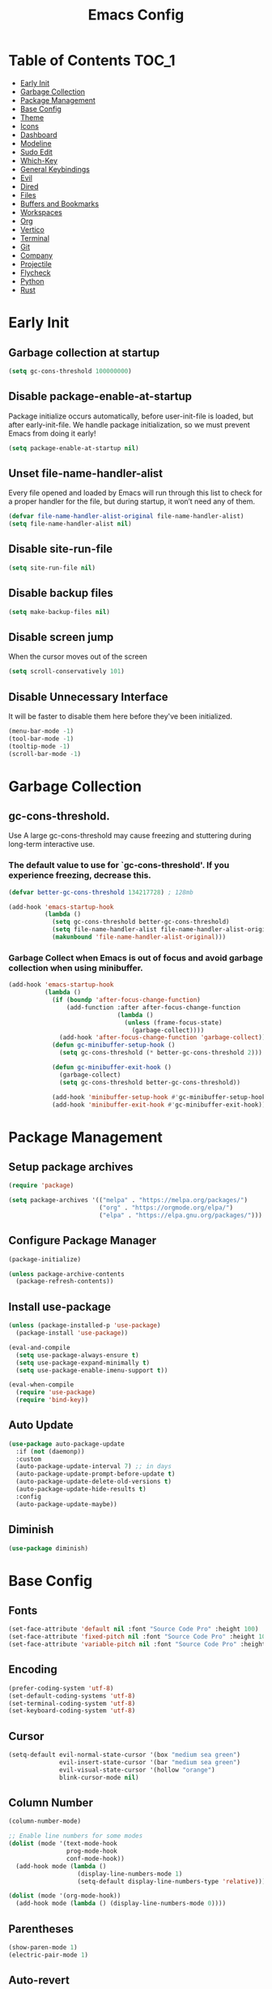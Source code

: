 #+title: Emacs Config

#+property: header-args :mkdirp yes
#+property: header-args:emacs-lisp :tangle-mode

* Table of Contents :TOC_1:
- [[#early-init][Early Init]]
- [[#garbage-collection][Garbage Collection]]
- [[#package-management][Package Management]]
- [[#base-config][Base Config]]
- [[#theme][Theme]]
- [[#icons][Icons]]
- [[#dashboard][Dashboard]]
- [[#modeline][Modeline]]
- [[#sudo-edit][Sudo Edit]]
- [[#which-key][Which-Key]]
- [[#general-keybindings][General Keybindings]]
- [[#evil][Evil]]
- [[#dired][Dired]]
- [[#files][Files]]
- [[#buffers-and-bookmarks][Buffers and Bookmarks]]
- [[#workspaces][Workspaces]]
- [[#org][Org]]
- [[#vertico][Vertico]]
- [[#terminal][Terminal]]
- [[#git][Git]]
- [[#company][Company]]
- [[#projectile][Projectile]]
- [[#flycheck][Flycheck]]
- [[#python][Python]]
- [[#rust][Rust]]

* Early Init
** Garbage collection at startup

#+begin_src emacs-lisp :tangle ~/.emacs.d/early-init.el
(setq gc-cons-threshold 100000000)
#+end_src

** Disable package-enable-at-startup
Package initialize occurs automatically, before user-init-file is loaded, but after early-init-file. We handle package initialization, so we must prevent Emacs from doing it early!

#+begin_src emacs-lisp :tangle ~/.emacs.d/early-init.el
(setq package-enable-at-startup nil)
#+end_src

** Unset file-name-handler-alist
Every file opened and loaded by Emacs will run through this list to check for a proper handler for the file, but during startup, it won’t need any of them.

#+begin_src emacs-lisp :tangle ~/.emacs.d/early-init.el
(defvar file-name-handler-alist-original file-name-handler-alist)
(setq file-name-handler-alist nil)
#+end_src

** Disable site-run-file

#+begin_src emacs-lisp :tangle ~/.emacs.d/early-init.el
(setq site-run-file nil)
#+end_src

** Disable backup files

#+begin_src emacs-lisp :tangle ~/.emacs.d/early-init.el
(setq make-backup-files nil)
#+end_src

** Disable screen jump
When the cursor moves out of the screen

#+begin_src emacs-lisp :tangle ~/.emacs.d/early-init.el
(setq scroll-conservatively 101)
#+end_src

** Disable Unnecessary Interface
It will be faster to disable them here before they've been initialized.

#+begin_src emacs-lisp :tangle ~/.emacs.d/early-init.el
(menu-bar-mode -1)
(tool-bar-mode -1)
(tooltip-mode -1)
(scroll-bar-mode -1)
#+end_src
	 
* Garbage Collection
** gc-cons-threshold.
Use A large gc-cons-threshold may cause freezing
and stuttering during long-term interactive use.

*** The default value to use for `gc-cons-threshold'. If you experience freezing, decrease this.

#+begin_src emacs-lisp :tangle ~/.emacs.d/init.el
(defvar better-gc-cons-threshold 134217728) ; 128mb

(add-hook 'emacs-startup-hook
          (lambda ()
            (setq gc-cons-threshold better-gc-cons-threshold)
            (setq file-name-handler-alist file-name-handler-alist-original)
            (makunbound 'file-name-handler-alist-original)))
#+end_src

*** Garbage Collect when Emacs is out of focus and avoid garbage collection when using minibuffer.

#+begin_src emacs-lisp :tangle ~/.emacs.d/init.el
(add-hook 'emacs-startup-hook
          (lambda ()
            (if (boundp 'after-focus-change-function)
                (add-function :after after-focus-change-function
                              (lambda ()
                                (unless (frame-focus-state)
                                  (garbage-collect))))
              (add-hook 'after-focus-change-function 'garbage-collect))
            (defun gc-minibuffer-setup-hook ()
              (setq gc-cons-threshold (* better-gc-cons-threshold 2)))

            (defun gc-minibuffer-exit-hook ()
              (garbage-collect)
              (setq gc-cons-threshold better-gc-cons-threshold))

            (add-hook 'minibuffer-setup-hook #'gc-minibuffer-setup-hook)
            (add-hook 'minibuffer-exit-hook #'gc-minibuffer-exit-hook)))
#+end_src

* Package Management
** Setup package archives

#+begin_src emacs-lisp :tangle ~/.emacs.d/init.el
(require 'package)

(setq package-archives '(("melpa" . "https://melpa.org/packages/")
                         ("org" . "https://orgmode.org/elpa/")
                         ("elpa" . "https://elpa.gnu.org/packages/")))
#+end_src

** Configure Package Manager

#+begin_src emacs-lisp :tangle ~/.emacs.d/init.el
(package-initialize)

(unless package-archive-contents
  (package-refresh-contents))
#+end_src

** Install use-package

#+begin_src emacs-lisp :tangle ~/.emacs.d/init.el
(unless (package-installed-p 'use-package)
  (package-install 'use-package))

(eval-and-compile
  (setq use-package-always-ensure t)
  (setq use-package-expand-minimally t)
  (setq use-package-enable-imenu-support t))

(eval-when-compile
  (require 'use-package)
  (require 'bind-key))
#+end_src

** Auto Update

#+begin_src emacs-lisp :tangle ~/.emacs.d/init.el
(use-package auto-package-update
  :if (not (daemonp))
  :custom
  (auto-package-update-interval 7) ;; in days
  (auto-package-update-prompt-before-update t)
  (auto-package-update-delete-old-versions t)
  (auto-package-update-hide-results t)
  :config
  (auto-package-update-maybe))
#+end_src

** Diminish

#+begin_src emacs-lisp :tangle ~/.emacs.d/init.el
(use-package diminish)
#+end_src

* Base Config
** Fonts

#+begin_src emacs-lisp :tangle ~/.emacs.d/init.el
(set-face-attribute 'default nil :font "Source Code Pro" :height 100)
(set-face-attribute 'fixed-pitch nil :font "Source Code Pro" :height 100)
(set-face-attribute 'variable-pitch nil :font "Source Code Pro" :height 100)
#+end_src

** Encoding

#+begin_src emacs-lisp :tangle ~/.emacs.d/init.el
(prefer-coding-system 'utf-8)
(set-default-coding-systems 'utf-8)
(set-terminal-coding-system 'utf-8)
(set-keyboard-coding-system 'utf-8)
#+end_src

** Cursor

#+begin_src emacs-lisp :tangle ~/.emacs.d/init.el
(setq-default evil-normal-state-cursor '(box "medium sea green")
              evil-insert-state-cursor '(bar "medium sea green")
              evil-visual-state-cursor '(hollow "orange")
              blink-cursor-mode nil)
#+end_src

** Column Number

#+begin_src emacs-lisp :tangle ~/.emacs.d/init.el
(column-number-mode)

;; Enable line numbers for some modes
(dolist (mode '(text-mode-hook
                prog-mode-hook
                conf-mode-hook))
  (add-hook mode (lambda ()
                   (display-line-numbers-mode 1)
                   (setq-default display-line-numbers-type 'relative))))

(dolist (mode '(org-mode-hook))
  (add-hook mode (lambda () (display-line-numbers-mode 0))))
#+end_src

** Parentheses

#+begin_src emacs-lisp :tangle ~/.emacs.d/init.el
(show-paren-mode 1)
(electric-pair-mode 1)
#+end_src

** Auto-revert
*** Revert Dired and other buffers

#+begin_src emacs-lisp :tangle ~/.emacs.d/init.el
(setq global-auto-revert-non-file-buffers t)
#+end_src

*** Revert buffers when the underlying file has changed

#+begin_src emacs-lisp :tangle ~/.emacs.d/init.el
(global-auto-revert-mode 1)
#+end_src

** Make ESC quit prompts

#+begin_src emacs-lisp :tangle ~/.emacs.d/init.el
(global-set-key (kbd "<escape>") 'keyboard-escape-quit)
#+end_src

** Simplify Yes/No Prompts

#+begin_src emacs-lisp :tangle ~/.emacs.d/init.el
(fset 'yes-or-no-p 'y-or-n-p)
(setq use-dialog-box nil)
#+end_src

** Smooth Scrolling
*** Vertical Scroll

#+begin_src emacs-lisp :tangle ~/.emacs.d/init.el
(setq scroll-step 1)
(setq scroll-margin 1)
(setq scroll-conservatively 101)
(setq scroll-up-aggressively 0.01)
(setq scroll-down-aggressively 0.01)
(setq auto-window-vscroll nil)
(setq fast-but-imprecise-scrolling nil)
(setq mouse-wheel-scroll-amount '(1 ((shift) . 1)))
(setq mouse-wheel-progressive-speed nil)
#+end_src

*** Horizontal Scroll

#+begin_src emacs-lisp :tangle ~/.emacs.d/init.el
(setq hscroll-step 1)
(setq hscroll-margin 1)
#+end_src

** Fullscreen

#+begin_src emacs-lisp :tangle ~/.emacs.d/init.el
(custom-set-variables
 '(initial-frame-alist (quote ((fullscreen . maximized)))))
#+end_src

** Visual Fill

#+begin_src emacs-lisp :tangle ~/.emacs.d/init.el
(use-package visual-fill-column
  :hook ((org-mode prog-mode) . (lambda ()
				  (setq visual-fill-column-width 120
					visual-fill-column-center-text t)
				  (visual-fill-column-mode 1))))
#+end_src

** Transparecy

#+begin_src emacs-lisp :tangle ~/.emacs.d/init.el
(set-frame-parameter (selected-frame) 'alpha '(95 . 95))
(add-to-list 'default-frame-alist '(alpha . (95 . 95)))
#+end_src

** Let it snow in Emacs!

#+begin_src emacs-lisp :tangle ~/.emacs.d/init.el
(use-package snow)
#+end_src

* Theme
** Doom Theme
+ 'doom-themes-enable-bold' - if nil, bold is universally disabled
+ 'doom-themes-enable-italic' - if nil, italics is universally disabled
+ 'doom-themes-visual-bell-config' - Enable flashing mode-line on errors
+ 'doom-themes-treemacs-theme' - use "doom-colors" for less minimal icon theme
+ 'doom-themes-org-config' - Corrects (and improves) org-mode's native fontification.

#+begin_src emacs-lisp :tangle ~/.emacs.d/init.el
(use-package doom-themes
  :config
  (setq doom-themes-enable-bold t
        doom-themes-enable-italic t)
  (load-theme 'doom-one t)
  (doom-themes-visual-bell-config)
  (setq-default doom-themes-treemacs-theme "doom-atom")
  (doom-themes-treemacs-config)
  (doom-themes-org-config))
#+end_src

* Icons
** All-the-icons
NOTE: The first time you load your configuration on a new machine, you'll
need to run the following command interactively so that mode line icons
display correctly:
M-x all-the-icons-install-fonts

#+begin_src emacs-lisp :tangle ~/.emacs.d/init.el
(use-package all-the-icons)
#+end_src

* Dashboard
** Dashboard

An extensible emacs startup screen showing you what’s most important.

#+begin_src emacs-lisp :tangle ~/.emacs.d/init.el
(use-package dashboard
  :init
  (setq dashboard-banner-logo-title "Welcome to Emacs!")
  (setq dashboard-startup-banner 'logo)
  (setq dashboard-center-content t)
  (setq dashboard-items '((recents  . 10)
                          (bookmarks . 10)
                          (projects . 5)))
  (setq dashboard-set-heading-icons t)
  (setq dashboard-set-file-icons t)
  (setq dashboard-set-navigator t)
  ;; (setq dashboard-projects-switch-function 'counsel-projectile-switch-project-by-name)
  :config
  (dashboard-setup-startup-hook))
#+end_src

** Dashboard in Emacsclient

This setting ensures that emacsclient always opens on dashboard rather than scratch.

#+begin_src emacs-lisp :tangle ~/.emacs.d/init.el
(setq initial-buffer-choice (lambda () (get-buffer "*dashboard*")))
#+end_src

* Modeline

#+begin_src emacs-lisp :tangle ~/.emacs.d/init.el
(use-package doom-modeline
  :init (doom-modeline-mode 1)
  :custom
  (doom-modeline-height 25)
  (doom-modeline-persp-name nil))
#+end_src

* Sudo Edit

#+begin_src emacs-lisp :tangle ~/.emacs.d/init.el
(use-package sudo-edit
  :commands (sudo-edit))
#+end_src

* Which-Key

#+begin_src emacs-lisp :tangle ~/.emacs.d/init.el
(use-package which-key
  :init
  (which-key-mode)
  (which-key-setup-minibuffer)
  (which-key-show-major-mode)
  :diminish which-key-mode
  :config
  (setq which-key-idle-delay 0.3))
#+end_src

* General Keybindings

#+begin_src emacs-lisp :tangle ~/.emacs.d/init.el
(use-package general
  :init
  (setq-default general-override-states '(insert
                                          emacs
                                          hybrid
                                          normal
                                          visual
                                          motion
                                          operator
                                          replace))
  :config
  (general-evil-setup t))
#+end_src

#+begin_src emacs-lisp :tangle ~/.emacs.d/init.el
(nvmap :keymaps 'override :prefix "SPC"
  ","     '(persp-switch-to-buffer* :which-key "workspace beffer")
  "."     '(consult-buffer :which-key "switch beffer")
  ":"     '(execute-extended-command :which-key "M-x")
  ;;"s"     '(treemacs :which-key "treemacs")

  "c"     '(:ignore t :which-key "comments")
  "c l"   '(comment-line :whick-key "comment or uncomment line")
  "c r"   '(comment-or-uncomment-region :which-key "comment or uncomment region")

  "e"     '(:ignore t :which-key "eval")
  "e l"   '(eval-last-sexp :which-key "last sexp")

  "q"     '(:ignore t :which-key "quit")
  "q q"   '(save-buffers-kill-terminal :which-key "exit emacs")
  "q k"   '(kill-emacs :which-key "kill emacs")
  )
#+end_src

* Evil
** undo-tree

#+begin_src emacs-lisp :tangle ~/.emacs.d/init.el
(use-package undo-tree
  :config
  (global-undo-tree-mode))
#+end_src

** undo-fu

#+begin_src emacs-lisp :tangle ~/.emacs.d/init.el
(use-package undo-fu)
#+end_src

** evil

#+begin_src emacs-lisp :tangle ~/.emacs.d/init.el
(use-package evil
  :init
  (setq evil-want-integration t)
  (setq evil-want-keybinding nil)
  (setq evil-undo-system 'undo-fu)
  :config
  (evil-mode 1))
#+end_src

** evil-collection

#+begin_src emacs-lisp :tangle ~/.emacs.d/init.el
(use-package evil-collection
  :after evil
  :config
  (evil-collection-init))
#+end_src

** evil shift

Keep text selected after indentation

#+begin_src emacs-lisp :tangle ~/.emacs.d/init.el
(defun my/evil-shift-right ()
  (interactive)
  (evil-shift-right evil-visual-beginning evil-visual-end)
  (evil-normal-state)
  (evil-visual-restore))

(defun my/evil-shift-left ()
  (interactive)
  (evil-shift-left evil-visual-beginning evil-visual-end)
  (evil-normal-state)
  (evil-visual-restore))

(evil-define-key 'visual global-map (kbd ">") 'my/evil-shift-right)
(evil-define-key 'visual global-map (kbd "<") 'my/evil-shift-left)
#+end_src

* Dired
** Diredfl

#+begin_src emacs-lisp :tangle ~/.emacs.d/init.el
(use-package diredfl
  :hook (dired-mode . diredfl-mode))
#+end_src

** Rainbow

#+begin_src emacs-lisp :tangle ~/.emacs.d/init.el
(use-package dired-rainbow
  :defer 2
  :config
  (dired-rainbow-define-chmod directory "#6cb2eb" "d.*")
  (dired-rainbow-define html "#eb5286" ("css" "less" "sass" "scss" "htm" "html" "jhtm" "mht" "eml" "mustache" "xhtml"))
  (dired-rainbow-define xml "#f2d024" ("xml" "xsd" "xsl" "xslt" "wsdl" "bib" "json" "msg" "pgn" "rss" "yaml" "yml" "rdata"))
  (dired-rainbow-define document "#9561e2" ("docm" "doc" "docx" "odb" "odt" "pdb" "pdf" "ps" "rtf" "djvu" "epub" "odp" "ppt" "pptx"))
  (dired-rainbow-define markdown "#ffed4a" ("org" "etx" "info" "markdown" "md" "mkd" "nfo" "pod" "rst" "tex" "textfile" "txt"))
  (dired-rainbow-define database "#6574cd" ("xlsx" "xls" "csv" "accdb" "db" "mdb" "sqlite" "nc"))
  (dired-rainbow-define media "#de751f" ("mp3" "mp4" "mkv" "MP3" "MP4" "avi" "mpeg" "mpg" "flv" "ogg" "mov" "mid" "midi" "wav" "aiff" "flac"))
  (dired-rainbow-define image "#f66d9b" ("tiff" "tif" "cdr" "gif" "ico" "jpeg" "jpg" "png" "psd" "eps" "svg"))
  (dired-rainbow-define log "#c17d11" ("log"))
  (dired-rainbow-define shell "#f6993f" ("awk" "bash" "bat" "sed" "sh" "zsh" "vim"))
  (dired-rainbow-define interpreted "#38c172" ("py" "ipynb" "rb" "pl" "t" "msql" "mysql" "pgsql" "sql" "r" "clj" "cljs" "scala" "js"))
  (dired-rainbow-define compiled "#4dc0b5" ("asm" "cl" "lisp" "el" "c" "h" "c++" "h++" "hpp" "hxx" "m" "cc" "cs" "cp" "cpp" "go" "f" "for" "ftn" "f90" "f95" "f03" "f08" "s" "rs" "hi" "hs" "pyc" ".java"))
  (dired-rainbow-define executable "#8cc4ff" ("exe" "msi"))
  (dired-rainbow-define compressed "#51d88a" ("7z" "zip" "bz2" "tgz" "txz" "gz" "xz" "z" "Z" "jar" "war" "ear" "rar" "sar" "xpi" "apk" "xz" "tar"))
  (dired-rainbow-define packaged "#faad63" ("deb" "rpm" "apk" "jad" "jar" "cab" "pak" "pk3" "vdf" "vpk" "bsp"))
  (dired-rainbow-define encrypted "#ffed4a" ("gpg" "pgp" "asc" "bfe" "enc" "signature" "sig" "p12" "pem"))
  (dired-rainbow-define fonts "#6cb2eb" ("afm" "fon" "fnt" "pfb" "pfm" "ttf" "otf"))
  (dired-rainbow-define partition "#e3342f" ("dmg" "iso" "bin" "nrg" "qcow" "toast" "vcd" "vmdk" "bak"))
  (dired-rainbow-define vc "#0074d9" ("git" "gitignore" "gitattributes" "gitmodules"))
  (dired-rainbow-define-chmod executable-unix "#38c172" "-.*x.*"))
#+end_src

** Map

#+begin_src emacs-lisp :tangle ~/.emacs.d/init.el
(evil-collection-define-key 'normal 'dired-mode-map
  "h" 'dired-up-directory
  "l" 'dired-find-file)
#+end_src

** Dired Icons

#+begin_src emacs-lisp :tangle ~/.emacs.d/init.el
(use-package all-the-icons-dired
  :if (display-graphic-p)
  :hook (dired-mode . all-the-icons-dired-mode))
#+end_src

** Keybinds

#+begin_src emacs-lisp :tangle ~/.emacs.d/init.el
(nvmap :keymaps 'override :prefix "SPC"
  ;;"d"   '(:ignore t :whick-key "dired")
  "d d" '(dired :which-key "open dired")
  "d j" '(dired-jump :which-key "dired jump")
  "d o" '(openwith-mode :whick-key "openwith-mode")
  )
#+end_src

* Files
** pdf

#+begin_src emacs-lisp :tangle ~/.emacs.d/init.el
(use-package pdf-tools
  :config
  (pdf-tools-install)
  (setq-default pdf-view-display-size 'fit-page))
#+end_src

** Keybinds

#+begin_src emacs-lisp :tangle ~/.emacs.d/init.el
(nvmap :keymaps 'override :prefix "SPC"
  "f"     '(:ignore t :which-key "files")
  "f d"   '(delete-file :whick-key "delete file")
  "f l"   '((lambda () (interactive) (load-file "~/.emacs.d/init.el")) :whick-key "reload emacs config")
  "f s"   '(save-buffer :whick-key "save file")
  "f f"   '(find-file :which-key "find file")
  )
#+end_src

* Buffers and Bookmarks
** Keybinds

#+begin_src emacs-lisp :tangle ~/.emacs.d/init.el
(nvmap :keymaps 'override :prefix "SPC"
  "RET"   '(:ignore t :which-key "bookmark")
  "RET j" '(consult-bookmark :which-key "bookmark jump")
  "RET s" '(bookmark-set :which-key "bookmark set")

  "b"     '(:ignore t :which-key "buffers")
  "b k"   '(kill-buffer :which-key "kill buffer")
  "b w"   '(kill-buffer-and-window :which-key "kill buffer and window")

  "w"     '(:ignore t :which-key "windows")
  "w b"   '(evil-window-bottom-right :which-key "window bottom right")
  "w d"   '(evil-window-delete :which-key "delete window")
  "w s"   '(evil-window-split :which-key "split window")
  "w v"   '(evil-window-vsplit :which-key "vsplit window")
  "w h"   '(evil-window-left :which-key "left window")
  "w l"   '(evil-window-right :which-key "right window")
  "w j"   '(evil-window-down :which-key "down window")
  "w k"   '(evil-window-up :which-key "up window")
  "w ="   '(balance-windows :which-key "balance windows")
  "w +"   '(evil-window-increase-height :which-key "increase window height")
  "w -"   '(evil-window-decrease-height :which-key "decrease window height")
  "w >"   '(evil-window-increase-width :which-key "increase window width")
  "w <"   '(evil-window-decrease-width :which-key "decrease window widht")
  "w t"   '(evil-window-top-left :which-key "window top left")
  )
#+end_src

* Workspaces
** persp-mode
+ 'persp-modestring-short' - only displays the current perspective

#+begin_src emacs-lisp :tangle ~/.emacs.d/init.el
(use-package perspective
  :demand t
  :custom
  (persp-initial-frame-name "main")
  :config
  ;;(persp-turn-off-modestring)
  (setq-default persp-modestring-short t
		persp-state-default-file "~/persp")
  ;; Running `persp-mode' multiple times resets the perspective list...
  (unless (equal persp-mode t)
    (persp-mode)))
#+end_src

** Keybinds

#+begin_src emacs-lisp :tangle ~/.emacs.d/init.el
(nvmap :keymaps 'override :prefix "SPC"
  "TAB"   '(:ignore t :which-key "workspaces")
  "TAB n" '(persp-next :which-key "next perspective")
  "TAB p" '(persp-prev :which-key "prev perspective")
  "TAB k" '(persp-kill :which-key "kill perspective")
  "TAB b" '(persp-kill-buffer* :which-key "kill perspective buffer")
  "TAB K" '(persp-kill-others :which-key "kill other perspectives")
  "TAB l" '(persp-switch-last :which-key "switch last perspectives")
  "TAB ." '(persp-switch :which-key "switch by name")
  "TAB s" '(persp-state-save :which-key "save persp")
  "TAB L" '(persp-state-load :which-key "load persp")
  )
#+end_src

* Org
** Org-mode

#+begin_src emacs-lisp :tangle ~/.emacs.d/init.el
(use-package org
  :hook (org-mode . (lambda ()
                      (org-indent-mode)
                      (variable-pitch-mode 1)
                      (auto-fill-mode 0)
                      (visual-line-mode 1)
                      (setq evil-auto-indent nil)
                      (diminish org-indent-mode)))
  :config
  (setq org-ellipsis " ▾"
        org-hide-emphasis-markers t
        org-src-preserve-indentation t
        org-startup-folded t))
#+end_src

** Superstar

#+begin_src emacs-lisp :tangle ~/.emacs.d/init.el
(use-package org-superstar
  :after org
  :hook (org-mode . org-superstar-mode)
  :custom
  (org-superstar-remove-leading-stars t)
  (org-superstar-headline-bullets-list '("◉" "○" "●" "○" "●" "○" "●")))
#+end_src

** Org Indent
Make sure org-indent face is available

#+begin_src emacs-lisp :tangle ~/.emacs.d/init.el
(require 'org-indent)

;; Ensure that anything that should be fixed-pitch in Org files appears that way
(set-face-attribute 'org-block nil :foreground nil :inherit 'fixed-pitch)
(set-face-attribute 'org-table nil  :inherit 'fixed-pitch)
(set-face-attribute 'org-formula nil  :inherit 'fixed-pitch)
(set-face-attribute 'org-code nil   :inherit '(shadow fixed-pitch))
(set-face-attribute 'org-indent nil :inherit '(org-hide fixed-pitch))
(set-face-attribute 'org-verbatim nil :inherit '(shadow fixed-pitch))
(set-face-attribute 'org-special-keyword nil :inherit '(font-lock-comment-face fixed-pitch))
(set-face-attribute 'org-meta-line nil :inherit '(font-lock-comment-face fixed-pitch))
(set-face-attribute 'org-checkbox nil :inherit 'fixed-pitch)
#+end_src

** Rid of the background
Get rid of the background on column views

#+begin_src emacs-lisp :tangle ~/.emacs.d/init.el
(set-face-attribute 'org-column nil :background nil)
(set-face-attribute 'org-column-title nil :background nil)
#+end_src

** Roam

#+begin_src emacs-lisp :tangle ~/.emacs.d/init.el
(use-package org-roam
  :ensure t
  :init
  (setq org-roam-v2-ack t)
  :custom
  (org-roam-directory (file-truename "~/roam/"))
  (org-roam-compilation-everywhere t)
  :bind (("C-c n i" . org-roam-node-insert))
  :config
  (org-roam-db-autosync-mode))
#+end_src

** Babel
*** Confirm Evaluate

#+begin_src emacs-lisp :tangle ~/.emacs.d/init.el
(setq org-confirm-babel-evaluate nil)
#+end_src

*** Load languages

#+begin_src emacs-lisp :tangle ~/.emacs.d/init.el
(org-babel-do-load-languages
 'org-babel-load-languages
 '((emacs-lisp . t)
   (python . t)
   (shell . t)))
#+end_src

** Toc-Org

#+begin_src emacs-lisp :tangle ~/.emacs.d/init.el
(use-package toc-org
  :hook ((org-mode . toc-org-mode)))
#+end_src

** Vimrc

#+begin_src emacs-lisp :tangle ~/.emacs.d/init.el
(use-package vimrc-mode
  :after org)
#+end_src

** Keybinds

#+begin_src emacs-lisp :tangle ~/.emacs.d/init.el
(nvmap :keymaps 'org-mode-map :prefix "SPC"
  "o"     '(:ignore t :which-key "org")
  "o t"   '(org-insert-structure-template :whick-key "template")
  "o b"   '(:ignore t :whick-key "babel")
  "o b t" '(org-babel-tangle :whick-key "tangle")
  "o r"   '(:ignore t :which-key "roam")
  "o r t" '(org-roam-buffer-toggle :whick-key "toggle buffer")
  "o r f" '(org-roam-node-find :which-key "node find")
  "o r g" '(org-roam-graph :which-key "graph")
  "o r i" '(org-roam-node-insert :which-key "node insert")
  "o r c" '(org-roam-capture :which-key "capture")
  "o r o" '(org-open-at-point :which-key "open at point")
  "o r d" '(org-roam-dailies-capture-today :which-key "dailies capture today")
  "o r w" '(org-capture-finalize :which-key "finalize")
  )
#+end_src

* Vertico
** Vertico
+ 'vertico-resize' - Grow and shrink the Vertico minibuffer.
+ 'vertico-cycle' - Optionally enable cycling for `vertico-next' and `vertico-previous'.

#+begin_src emacs-lisp :tangle ~/.emacs.d/init.el
(use-package vertico
  :init
  (vertico-mode)
  (setq vertico-resize t)
  (setq vertico-cycle t))
#+end_src

** Consult

#+begin_src emacs-lisp :tangle ~/.emacs.d/init.el
(use-package consult)
#+end_src

** Orderless
Use the `orderless' completion style. Additionally enable
`partial-completion' for file path expansion. `partial-completion' is
important for wildcard support. Multiple files can be opened at once
with `find-file' if you enter a wildcard. You may also give the
`initials' completion style a try.

#+begin_src emacs-lisp :tangle ~/.emacs.d/init.el
(use-package orderless
  :init
  (setq completion-styles '(orderless)
        completion-category-defaults nil
        completion-category-overrides '((file (styles partial-completion)))))
#+end_src

** Savehist
Persist history over Emacs restarts. Vertico sorts by history position.

#+begin_src emacs-lisp :tangle ~/.emacs.d/init.el
(use-package savehist
  :init
  (savehist-mode))
#+end_src

** Emacs
A few more useful configurations.
+ 'completing-read-multiple' - Add prompt indicator
+ 'consult-completing-read-multiple' - Alternatively add prompt indicator

#+begin_src emacs-lisp :tangle ~/.emacs.d/init.el
(use-package emacs
  :init
  (defun crm-indicator (args)
    (cons (concat "[CRM] " (car args)) (cdr args)))
    (advice-add #'completing-read-multiple :filter-args #'crm-indicator)

    ;; Do not allow the cursor in the minibuffer prompt
    (setq minibuffer-prompt-properties
          '(read-only t cursor-intangible t face minibuffer-prompt))
    (add-hook 'minibuffer-setup-hook #'cursor-intangible-mode)

    ;; Emacs 28: Hide commands in M-x which do not work in the current mode.
    ;; Vertico commands are hidden in normal buffers.
    ;; (setq read-extended-command-predicate
    ;;       #'command-completion-default-include-p)

    (setq enable-recursive-minibuffers t))
#+end_src

** Marginalia

#+begin_src emacs-lisp :tangle ~/.emacs.d/init.el
(use-package marginalia
  :init
  (marginalia-mode))
#+end_src

* Terminal
** Vterm

#+begin_src emacs-lisp :tangle ~/.emacs.d/init.el
(use-package vterm)
#+end_src

** Keybinds

#+begin_src emacs-lisp :tangle ~/.emacs.d/init.el
(nvmap :keymaps 'override :prefix "SPC"
  "t"   '(:ignore t :which-key "term")
  "t e" '(eshell :whick-key "eshell")
  "t v" '(vterm :whick-key "vterm")
  "t t" '(term :whick-key "term")
  )
#+end_src

* Git
** Magit

#+begin_src emacs-lisp :tangle ~/.emacs.d/init.el
(use-package magit)
#+end_src

** diff-hl

#+begin_src emacs-lisp :tangle ~/.emacs.d/init.el
(use-package diff-hl
  :init
  (global-diff-hl-mode)
  (diff-hl-flydiff-mode)
  :hook ((magit-pre-refresh-hook . diff-hl-magit-pre-refresh)
         (magit-post-refresh-hook . diff-hl-magit-post-refresh)))
#+end_src

** Keybinds

#+begin_src emacs-lisp :tangle ~/.emacs.d/init.el
(nvmap :keymaps 'override :prefix "SPC"
  "g"     '(:ignore t :which-key "git")
  "g l"   '(:ignore t :which-key "log")
  "g l c" '(magit-log-current :which-key "log current")
  "g l f" '(magit-log-buffer-file :which-key "log buffer file")
  "g c"   '(magit-commit :which-key "commit")
  "g s"   '(magit-status :which-key "status")
  "g d"   '(magit-diff-unstaged :which-key "diff unstaged")
  "g c"   '(magit-branch-or-checkout :which-key "branch or checkout")
  "g b"   '(magit-branch :which-key "branch")
  "g p"   '(magit-push-current :which-key "push current")
  "g P"   '(magit-pull-branch :which-key "pull branch")
  "g f"   '(magit-fetch :which-key "fetch")
  "g F"   '(magit-fetch-all :which-key "fetch all")
  "g r"   '(magit-rebase :which-key "rebase")
  )
#+end_src

* Company
** company

#+begin_src emacs-lisp :tangle ~/.emacs.d/init.el
(use-package company
  :hook (after-init . global-company-mode)
  :custom
  (company-minimum-prefix-length 1)
  (company-idle-delay 0.0))
#+end_src

** company-shell

#+begin_src emacs-lisp :tangle ~/.emacs.d/init.el
(use-package company-shell
  :after sh-script
  :custom (add-to-list 'company-backends 'company-shell))
#+end_src

** company-box

#+begin_src emacs-lisp :tangle ~/.emacs.d/init.el
(use-package company-box
  :hook (company-mode . company-box-mode))
#+end_src

* Projectile

#+begin_src emacs-lisp :tangle ~/.emacs.d/init.el
(use-package projectile
  :diminish projectile-mode
  :config (projectile-mode +1)
  ;; :custom ((projectile-completion-system 'ivy))
  :bind-keymap ("C-c p" . projectile-command-map)
  :init
  ;; (when (file-directory-p "~/Dev")
  ;; 	(setq projectile-project-search-path '("~/Dev")))
  (setq projectile-switch-project-action #'projectile-dired))
#+end_src

** Keybinds

#+begin_src emacs-lisp :tangle ~/.emacs.d/init.el
(nvmap :keymaps 'override :prefix "SPC"
  "p"     '(:ignore t :which-key "projectile")
  "p f"   '(projectile-find-file :whick-key "find file")
  "p p"   '(projectile-switch-project :whick-key "switch project")
  "p k"   '(projectile-kill-buffers :whick-key "kill project buffers")
  )
#+end_src

* Flycheck

#+begin_src emacs-lisp :tangle ~/.emacs.d/init.el
(use-package flycheck
  :config
  (add-to-list 'flycheck-check-syntax-automatically 'idle-change))
#+end_src

* Python

#+begin_src emacs-lisp :tangle ~/.emacs.d/init.el
(use-package python-mode)
#+end_src

* Rust
** Rust Mode

#+begin_src emacs-lisp :tangle ~/.emacs.d/init.el
(use-package rust-mode)
#+end_src

** Cargo

#+begin_src emacs-lisp :tangle ~/.emacs.d/init.el
(use-package cargo
  :hook ((rust-mode . cargo-minor-mode)))
#+end_src
